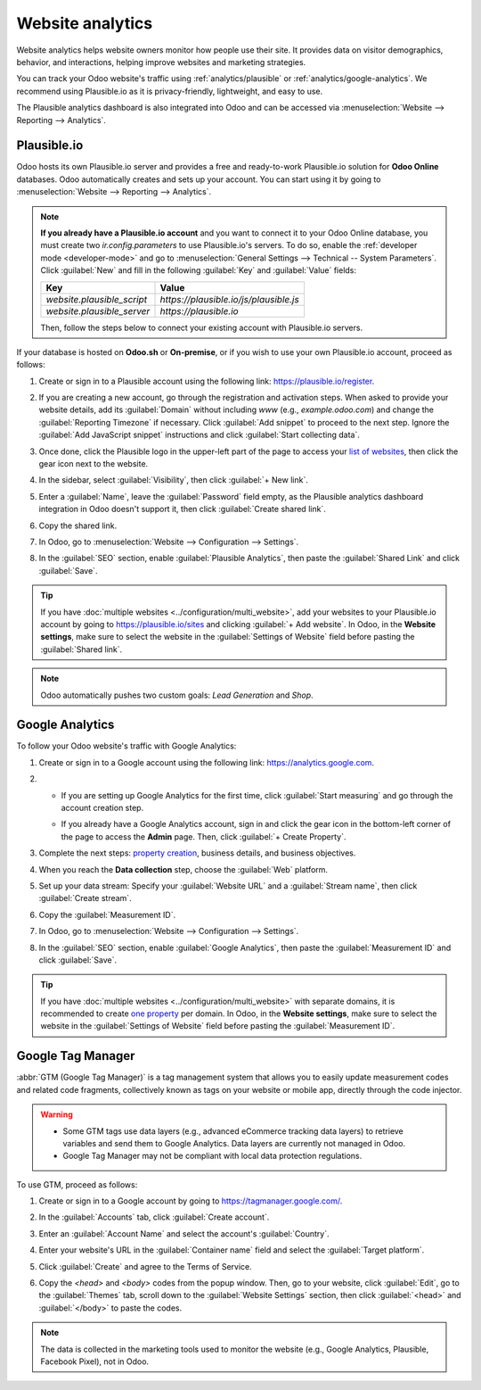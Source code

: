 =================
Website analytics
=================

Website analytics helps website owners monitor how people use their site. It provides data on
visitor demographics, behavior, and interactions, helping improve websites and marketing strategies.

You can track your Odoo website's traffic using :ref:`analytics/plausible` or
:ref:`analytics/google-analytics`. We recommend using Plausible.io as it is privacy-friendly,
lightweight, and easy to use.

The Plausible analytics dashboard is also integrated into Odoo and can be accessed
via :menuselection:`Website --> Reporting --> Analytics`.

.. _analytics/plausible:

Plausible.io
============

Odoo hosts its own Plausible.io server and provides a free and ready-to-work Plausible.io
solution for **Odoo Online** databases. Odoo automatically creates and sets up your account. You can
start using it by going to :menuselection:`Website --> Reporting --> Analytics`.

.. note::
   **If you already have a Plausible.io account** and you want to connect it to your Odoo Online
   database, you must create two `ir.config.parameters` to use Plausible.io's servers. To do so,
   enable the :ref:`developer mode <developer-mode>` and go to :menuselection:`General Settings -->
   Technical -- System Parameters`. Click :guilabel:`New` and fill in the following :guilabel:`Key`
   and :guilabel:`Value` fields:

   .. list-table::
      :header-rows: 1

      * - Key
        - Value
      * - `website.plausible_script`
        - `https://plausible.io/js/plausible.js`
      * - `website.plausible_server`
        - `https://plausible.io`

   Then, follow the steps below to connect your existing account with Plausible.io servers.

If your database is hosted on **Odoo.sh** or **On-premise**, or if you wish to use your own
Plausible.io account, proceed as follows:

#. Create or sign in to a Plausible account using the following link: `<https://plausible.io/register>`_.
#. If you are creating a new account, go through the registration and activation steps. When asked
   to provide your website details, add its :guilabel:`Domain` without including `www` (e.g.,
   `example.odoo.com`) and change the :guilabel:`Reporting Timezone` if necessary. Click
   :guilabel:`Add snippet` to proceed to the next step. Ignore the :guilabel:`Add JavaScript snippet`
   instructions and click :guilabel:`Start collecting data`.
#. Once done, click the Plausible logo in the upper-left part of the page to access your `list of
   websites <https://plausible.io/sites>`_, then click the gear icon next to the website.

   .. image:: analytics/plausible-gear-icon.png
      :alt: Click the gear icon in the list of websites.

#. In the sidebar, select :guilabel:`Visibility`, then click :guilabel:`+ New link`.
#. Enter a :guilabel:`Name`, leave the :guilabel:`Password` field empty, as the Plausible analytics
   dashboard integration in Odoo doesn't support it, then click :guilabel:`Create shared link`.

   .. image:: analytics/plausible-create-sharedlink.png
      :alt: Credentials creation for the new shared link

#. Copy the shared link.

   .. image:: analytics/plausible-copy-sharedlink.png
      :alt: Copy the shared link URL from Plausible.io

#. In Odoo, go to :menuselection:`Website --> Configuration --> Settings`.
#. In the :guilabel:`SEO` section, enable :guilabel:`Plausible Analytics`, then paste the
   :guilabel:`Shared Link` and click :guilabel:`Save`.

.. tip::
   If you have :doc:`multiple websites <../configuration/multi_website>`, add your websites to your
   Plausible.io account by going to `<https://plausible.io/sites>`_ and clicking :guilabel:`+ Add
   website`. In Odoo, in the **Website settings**, make sure to select the website in the
   :guilabel:`Settings of Website` field before pasting the :guilabel:`Shared link`.

.. note::
   Odoo automatically pushes two custom goals: `Lead Generation` and `Shop`.

.. seealso::
   `Plausible Analytics documentation <https://plausible.io/docs>`_

.. _analytics/google-analytics:

Google Analytics
================

To follow your Odoo website's traffic with Google Analytics:

#. Create or sign in to a Google account using the following link: `<https://analytics.google.com>`_.
#. - If you are setting up Google Analytics for the first time, click :guilabel:`Start measuring`
     and go through the account creation step.
   - If you already have a Google Analytics account, sign in and click the gear icon in the
     bottom-left corner of the page to access the **Admin** page. Then, click :guilabel:`+ Create
     Property`.

     .. image:: analytics/GA-add-property.png
        :alt: Measurement ID in Google Analytics.

#. Complete the next steps: `property creation <https://support.google.com/analytics/answer/9304153?hl=en/&visit_id=638278591144564289-3612494643&rd=2#property>`_,
   business details, and business objectives.
#. When you reach the **Data collection** step, choose the :guilabel:`Web` platform.

   .. image:: analytics/GA-platform.png
      :alt: Choose a platform for your Google Analytics property.

#. Set up your data stream: Specify your :guilabel:`Website URL` and a :guilabel:`Stream name`, then
   click :guilabel:`Create stream`.
#. Copy the :guilabel:`Measurement ID`.

   .. image:: analytics/GA-measurement-id.png
      :alt: Measurement ID in Google Analytics.

#. In Odoo, go to :menuselection:`Website --> Configuration --> Settings`.
#. In the :guilabel:`SEO` section, enable :guilabel:`Google Analytics`, then paste the
   :guilabel:`Measurement ID` and click :guilabel:`Save`.

.. tip::
   If you have :doc:`multiple websites <../configuration/multi_website>` with separate domains, it
   is recommended to create `one property <https://support.google.com/analytics/answer/9304153?hl=en/&visit_id=638278591144564289-3612494643&rd=2#property>`_
   per domain. In Odoo, in the **Website settings**, make sure to select the website in the
   :guilabel:`Settings of Website` field before pasting the :guilabel:`Measurement ID`.

.. seealso::
   `Google documentation on setting up Analytics for a website <https://support.google.com/analytics/answer/1008015?hl=en/>`_

.. _analytics/google-tag-manager:

Google Tag Manager
==================

:abbr:`GTM (Google Tag Manager)` is a tag management system that allows you to easily update
measurement codes and related code fragments, collectively known as tags on your website or mobile
app, directly through the code injector.

.. warning::
   - Some GTM tags use data layers (e.g., advanced eCommerce tracking data layers) to retrieve
     variables and send them to Google Analytics. Data layers are currently not managed in Odoo.
   - Google Tag Manager may not be compliant with local data protection regulations.

To use GTM, proceed as follows:

#. Create or sign in to a Google account by going to https://tagmanager.google.com/.

#. In the :guilabel:`Accounts` tab, click :guilabel:`Create account`.

#. Enter an :guilabel:`Account Name` and select the account's :guilabel:`Country`.

#. Enter your website's URL in the :guilabel:`Container name` field and select the :guilabel:`Target
   platform`.

#. Click :guilabel:`Create` and agree to the Terms of Service.

#. Copy the `<head>` and `<body>` codes from the popup window. Then, go to your website, click
   :guilabel:`Edit`, go to the :guilabel:`Themes` tab, scroll down to the
   :guilabel:`Website Settings` section, then click :guilabel:`<head>` and :guilabel:`</body>` to
   paste the codes.

   .. image:: analytics/gtm-codes.png
      :alt: Install Google Tag Manager

.. note::
   The data is collected in the marketing tools used to monitor the website (e.g., Google Analytics,
   Plausible, Facebook Pixel), not in Odoo.
